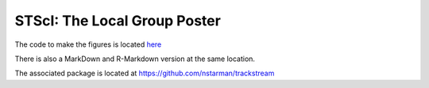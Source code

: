 .. _STScI-the-local-group:

STScI: The Local Group Poster
=============================

.. image:: figures/front-image.png
  :target: starkman_stsci_poster.pdf


The code to make the figures is located `here <https://github.com/nstarman/TrackStream-STScI-Poster/blob/master/figures/STScI_poster.ipynb>`_

There is also a MarkDown and R-Markdown version at the same location.

The associated package is located at `https://github.com/nstarman/trackstream <https://github.com/nstarman/trackstream>`_
